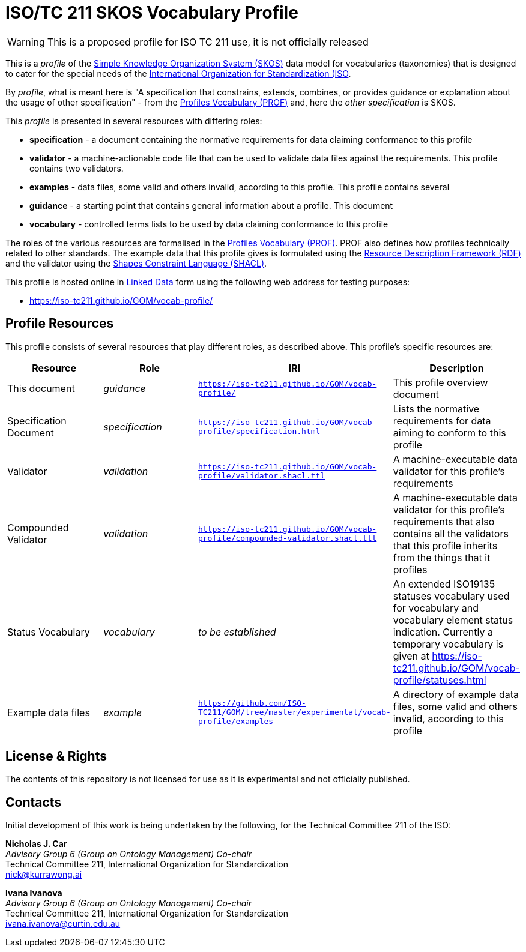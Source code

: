 = ISO/TC 211 SKOS Vocabulary Profile

WARNING: This is a proposed profile for ISO TC 211 use, it is not officially released

This is a _profile_ of the https://www.w3.org/TR/skos-reference/[Simple Knowledge Organization System (SKOS)] data model for vocabularies (taxonomies) that is designed to cater for the special needs of the https://www.iso.org[International Organization for Standardization (ISO].

By _profile_, what is meant here is "A specification that constrains, extends, combines, or provides guidance or explanation about the usage of other specification" - from the https://www.w3.org/TR/dx-prof/#definitions[Profiles Vocabulary (PROF)] and, here the _other specification_ is SKOS.

This _profile_ is presented in several resources with differing roles:

* *specification* - a document containing the normative requirements for data claiming conformance to this profile
* *validator* - a machine-actionable code file that can be used to validate data files against the requirements. This profile contains two validators.
* *examples* - data files, some valid and others invalid, according to this profile. This profile contains several
* *guidance* - a starting point that contains general information about a profile. This document
* *vocabulary* - controlled terms lists to be used by data claiming conformance to this profile

The roles of the various resources are formalised in the https://www.w3.org/TR/dx-prof/:[Profiles Vocabulary (PROF)]. PROF also defines how profiles technically related to other standards. The example data that this profile gives is formulated using the https://www.w3.org/RDF/[Resource Description Framework (RDF)] and the validator using the https://www.w3.org/TR/shacl/[Shapes Constraint Language (SHACL)].

This profile is hosted online in https://www.w3.org/standards/semanticweb/data:[Linked Data] form using the following web address for testing purposes:

* https://iso-tc211.github.io/GOM/vocab-profile/

== Profile Resources

This profile consists of several resources that play different roles, as described above. This profile's specific resources are:

|===
| Resource | Role | IRI | Description

|This document | _guidance_ | `https://iso-tc211.github.io/GOM/vocab-profile/` | This profile overview document
|Specification Document | _specification_ | `https://iso-tc211.github.io/GOM/vocab-profile/specification.html` | Lists the normative requirements for data aiming to conform to this profile
|Validator | _validation_ | `https://iso-tc211.github.io/GOM/vocab-profile/validator.shacl.ttl` | A machine-executable data validator for this profile's requirements
|Compounded Validator | _validation_ | `https://iso-tc211.github.io/GOM/vocab-profile/compounded-validator.shacl.ttl` | A machine-executable data validator for this profile's requirements that also contains all the validators that this profile inherits from the things that it profiles
|Status Vocabulary | _vocabulary_ | _to be established_ | An extended ISO19135 statuses vocabulary used for vocabulary and vocabulary element status indication. Currently a temporary vocabulary is given at https://iso-tc211.github.io/GOM/vocab-profile/statuses.html
|Example data files | _example_ | `https://github.com/ISO-TC211/GOM/tree/master/experimental/vocab-profile/examples` | A directory of example data files, some valid and others invalid, according to this profile
|===

== License & Rights

The contents of this repository is not licensed for use as it is experimental and not officially published.

== Contacts

Initial development of this work is being undertaken by the following, for the Technical Committee 211 of the ISO:

*Nicholas J. Car* +
_Advisory Group 6 (Group on Ontology Management) Co-chair_ +
Technical Committee 211, International Organization for Standardization +
nick@kurrawong.ai

*Ivana Ivanova* +
_Advisory Group 6 (Group on Ontology Management) Co-chair_ +
Technical Committee 211, International Organization for Standardization +
ivana.ivanova@curtin.edu.au

